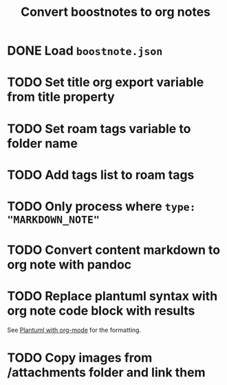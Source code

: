 #+title: Convert boostnotes to org notes
#+roam_tags: org-mode

* DONE Load ~boostnote.json~
  CLOSED: [2021-02-26 Fri 13:44]
* TODO Set title org export variable from title property
* TODO Set roam tags variable to folder name
* TODO Add tags list to roam tags
* TODO Only process where ~type: "MARKDOWN_NOTE"~
* TODO Convert content markdown to org note with pandoc
* TODO Replace plantuml syntax with org note code block with results
  See [[file:20210212204557-plantuml_with_org_mode.org][Plantuml with org-mode]] for the formatting.
* TODO Copy images from /attachments folder and link them
